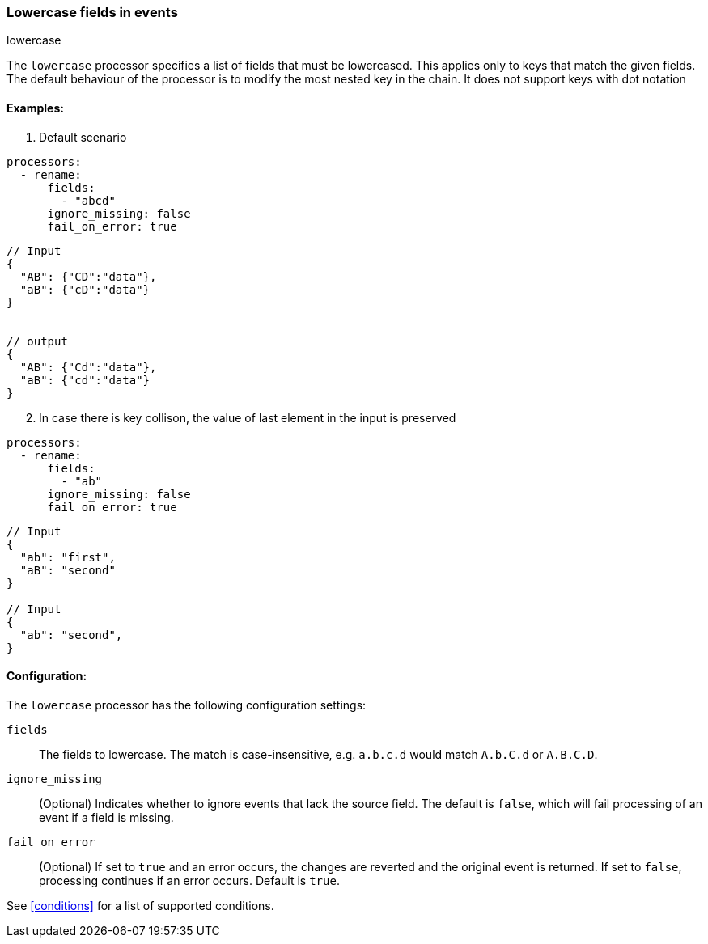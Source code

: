 [[lowercase]]
=== Lowercase fields in events

++++
<titleabbrev>lowercase</titleabbrev>
++++

The `lowercase` processor specifies a list of fields that must be lowercased. This applies only to keys that match the given fields. The default behaviour of the processor is to modify the most nested key in the chain. It does not support keys with dot notation



==== Examples: 

1. Default scenario

[source,yaml]
----
processors:
  - rename:
      fields:
        - "abcd"
      ignore_missing: false
      fail_on_error: true
----
[source,json]
----
// Input
{
  "AB": {"CD":"data"},
  "aB": {"cD":"data"} 
}


// output
{
  "AB": {"Cd":"data"},
  "aB": {"cd":"data"} 
}
----

[start=2]
2. In case there is key collison, the value of last element in the input is preserved

[source,yaml]
----
processors:
  - rename:
      fields:
        - "ab"
      ignore_missing: false
      fail_on_error: true
----

[source,json]
----
// Input
{
  "ab": "first",
  "aB": "second"
}

// Input
{
  "ab": "second",
}
----


==== Configuration:

The `lowercase` processor has the following configuration settings:

`fields`:: The fields to lowercase. The match is case-insensitive, e.g. `a.b.c.d` would match `A.b.C.d` or `A.B.C.D`.
`ignore_missing`:: (Optional) Indicates whether to ignore events that lack the source field.
                    The default is `false`, which will fail processing of an event if a field is missing.
`fail_on_error`:: (Optional) If set to `true` and an error occurs, the changes are reverted and the original event is returned.
                    If set to `false`, processing continues if an error occurs. Default is `true`.

                                  

See <<conditions>> for a list of supported conditions.

